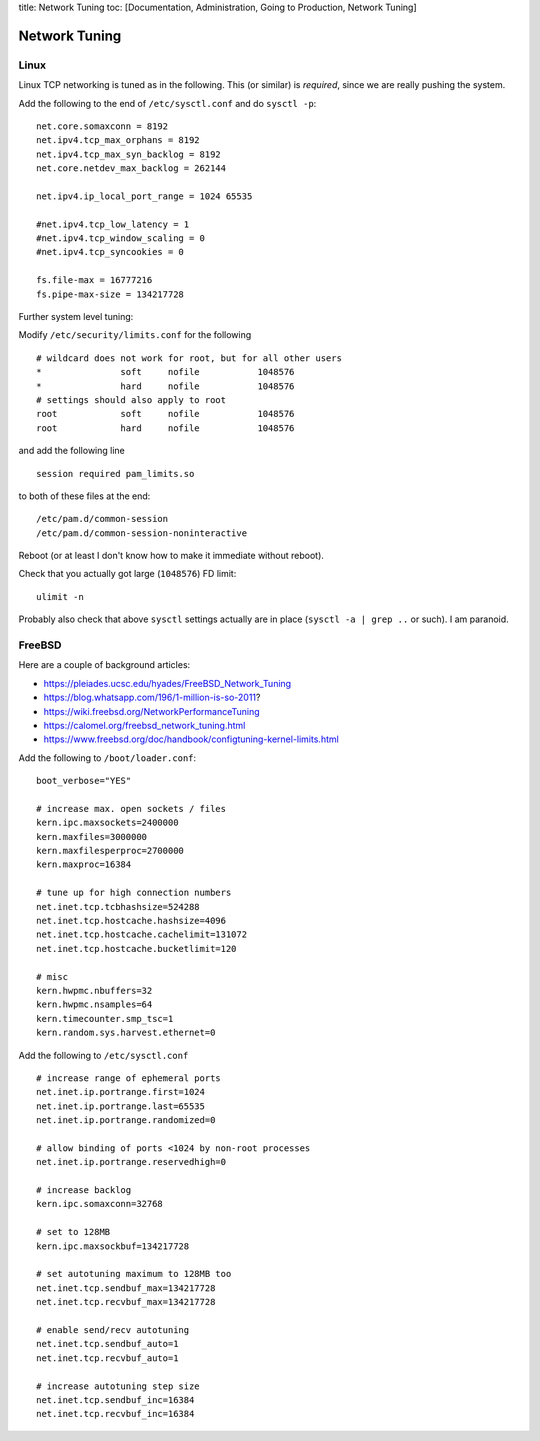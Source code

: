 title: Network Tuning toc: [Documentation, Administration, Going to
Production, Network Tuning]

Network Tuning
==============

Linux
-----

Linux TCP networking is tuned as in the following. This (or similar) is
*required*, since we are really pushing the system.

Add the following to the end of ``/etc/sysctl.conf`` and do
``sysctl -p``:

::

    net.core.somaxconn = 8192
    net.ipv4.tcp_max_orphans = 8192
    net.ipv4.tcp_max_syn_backlog = 8192
    net.core.netdev_max_backlog = 262144

    net.ipv4.ip_local_port_range = 1024 65535

    #net.ipv4.tcp_low_latency = 1
    #net.ipv4.tcp_window_scaling = 0
    #net.ipv4.tcp_syncookies = 0

    fs.file-max = 16777216
    fs.pipe-max-size = 134217728

Further system level tuning:

Modify ``/etc/security/limits.conf`` for the following

::

    # wildcard does not work for root, but for all other users
    *               soft     nofile           1048576
    *               hard     nofile           1048576
    # settings should also apply to root
    root            soft     nofile           1048576
    root            hard     nofile           1048576

and add the following line

::

    session required pam_limits.so

to both of these files at the end:

::

    /etc/pam.d/common-session
    /etc/pam.d/common-session-noninteractive

Reboot (or at least I don't know how to make it immediate without
reboot).

Check that you actually got large (``1048576``) FD limit:

::

    ulimit -n

Probably also check that above ``sysctl`` settings actually are in place
(``sysctl -a | grep ..`` or such). I am paranoid.

FreeBSD
-------

Here are a couple of background articles:

-  https://pleiades.ucsc.edu/hyades/FreeBSD\_Network\_Tuning
-  https://blog.whatsapp.com/196/1-million-is-so-2011?
-  https://wiki.freebsd.org/NetworkPerformanceTuning
-  https://calomel.org/freebsd\_network\_tuning.html
-  https://www.freebsd.org/doc/handbook/configtuning-kernel-limits.html

Add the following to ``/boot/loader.conf``:

::

    boot_verbose="YES"

    # increase max. open sockets / files
    kern.ipc.maxsockets=2400000
    kern.maxfiles=3000000
    kern.maxfilesperproc=2700000
    kern.maxproc=16384

    # tune up for high connection numbers
    net.inet.tcp.tcbhashsize=524288
    net.inet.tcp.hostcache.hashsize=4096
    net.inet.tcp.hostcache.cachelimit=131072
    net.inet.tcp.hostcache.bucketlimit=120

    # misc
    kern.hwpmc.nbuffers=32
    kern.hwpmc.nsamples=64
    kern.timecounter.smp_tsc=1
    kern.random.sys.harvest.ethernet=0

Add the following to ``/etc/sysctl.conf``

::

    # increase range of ephemeral ports
    net.inet.ip.portrange.first=1024
    net.inet.ip.portrange.last=65535
    net.inet.ip.portrange.randomized=0

    # allow binding of ports <1024 by non-root processes
    net.inet.ip.portrange.reservedhigh=0

    # increase backlog
    kern.ipc.somaxconn=32768

    # set to 128MB
    kern.ipc.maxsockbuf=134217728

    # set autotuning maximum to 128MB too
    net.inet.tcp.sendbuf_max=134217728
    net.inet.tcp.recvbuf_max=134217728

    # enable send/recv autotuning
    net.inet.tcp.sendbuf_auto=1
    net.inet.tcp.recvbuf_auto=1

    # increase autotuning step size
    net.inet.tcp.sendbuf_inc=16384
    net.inet.tcp.recvbuf_inc=16384
